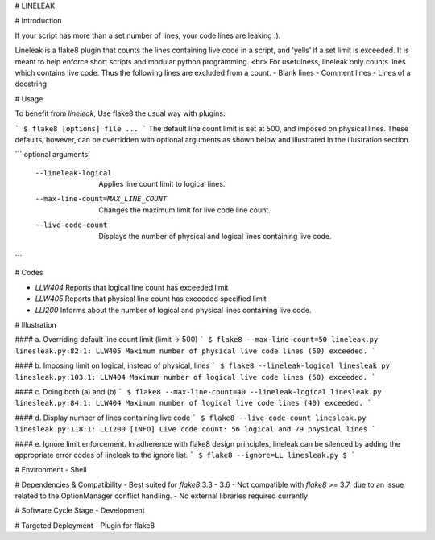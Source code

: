 # LINELEAK

# Introduction

If your script has more than a set number of lines, your code lines are leaking :).

Lineleak is a flake8 plugin that counts the lines containing live code in a script, and 'yells' if a set limit is exceeded.
It is meant to help enforce short scripts and modular python programming.
<br>
For usefulness, lineleak only counts lines which contains live code. Thus the following lines are excluded from a count.
- Blank lines
- Comment lines
- Lines of a docstring 


# Usage 

To benefit from `lineleak`, Use flake8 the usual way with plugins.

```
$ flake8 [options] file ... 
```
The default line count limit is set at 500, and imposed on physical lines. These defaults, however, can be overridden with optional arguments as shown below and illustrated in the illustration section.

```
optional arguments:
  --lineleak-logical           Applies line count limit to logical lines.
  
  --max-line-count=MAX_LINE_COUNT
                      Changes the maximum limit for live code line count.
  --live-code-count     Displays the number of physical and logical lines 
                        containing live code.

```

# Codes

- `LLW404` Reports that logical line count has exceeded limit
- `LLW405` Reports that physical line count has exceeded specified limit
- `LLI200` Informs about the number of logical and physical lines containing live code.

# Illustration

#### a. Overriding default line count limit (limit -> 500)
```
$ flake8 --max-line-count=50 lineleak.py
linesleak.py:82:1: LLW405 Maximum number of physical live code lines (50) exceeded.
```

#### b. Imposing limit on logical, instead of physical, lines
```
$ flake8 --lineleak-logical linesleak.py
linesleak.py:103:1: LLW404 Maximum number of logical live code lines (50) exceeded.
```

#### c. Doing both (a) and (b)
```
$ flake8 --max-line-count=40 --lineleak-logical linesleak.py
linesleak.py:84:1: LLW404 Maximum number of logical live code lines (40) exceeded.
```

#### d. Display number of lines containing live code
```
$ flake8 --live-code-count linesleak.py
linesleak.py:118:1: LLI200 [INFO] Live code count: 56 logical and 79 physical lines
```

#### e. Ignore limit enforcement.
In adherence with flake8 design principles, lineleak can be silenced by adding the appropriate error codes of lineleak to the ignore list.
```
$ flake8 --ignore=LL linesleak.py
$
```

# Environment
- Shell

# Dependencies & Compatibility
- Best suited for `flake8` 3.3 - 3.6
- Not compatible with `flake8` >= 3.7, due to an issue related to the OptionManager conflict handling.
- No external libraries required currently

# Software Cycle Stage
- Development

# Targeted Deployment
- Plugin for flake8
